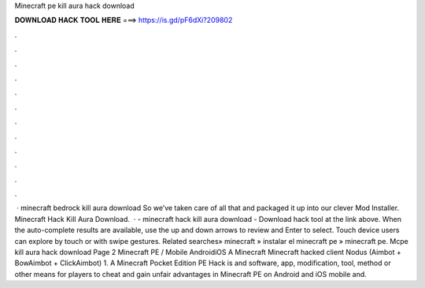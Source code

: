 Minecraft pe kill aura hack download

𝐃𝐎𝐖𝐍𝐋𝐎𝐀𝐃 𝐇𝐀𝐂𝐊 𝐓𝐎𝐎𝐋 𝐇𝐄𝐑𝐄 ===> https://is.gd/pF6dXi?209802

.

.

.

.

.

.

.

.

.

.

.

.

 · minecraft bedrock kill aura download So we’ve taken care of all that and packaged it up into our clever Mod Installer. Minecraft Hack Kill Aura Download.  · - minecraft hack kill aura download - Download hack tool at the link above. When the auto-complete results are available, use the up and down arrows to review and Enter to select. Touch device users can explore by touch or with swipe gestures. Related searches» minecraft » instalar el minecraft pe » minecraft pe. Mcpe kill aura hack download Page 2 Minecraft PE / Mobile AndroidiOS A Minecraft Minecraft hacked client Nodus (Aimbot + BowAimbot + ClickAimbot) 1. A Minecraft Pocket Edition PE Hack is and software, app, modification, tool, method or other means for players to cheat and gain unfair advantages in Minecraft PE on Android and iOS mobile and.